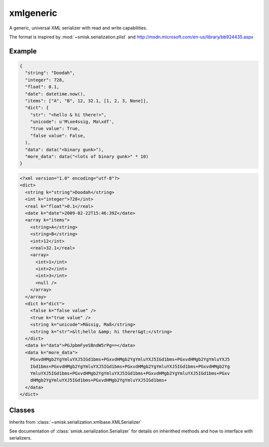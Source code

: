xmlgeneric
=================================================

.. module:: smisk.serialization.xmlgeneric
.. versionadded:: 1.1.3

A generic, universal XML serializer with read and write capabilities.

The format is inspired by :mod:`~smisk.serialization.plist` and 
http://msdn.microsoft.com/en-us/library/bb924435.aspx


Example
---------------------------------------

.. code-block:: javascript

  {
    "string": "Doodah",
    "integer": 728,
    "float": 0.1,
    "date": datetime.now(),
    "items": ["A", "B", 12, 32.1, [1, 2, 3, None]],
    "dict": {
      "str": "<hello & hi there!>",
      "unicode": u'M\xe4ssig, Ma\xdf',
      "true value": True,
      "false value": False,
    ),
    "data": data("<binary gunk>"),
    "more_data": data("<lots of binary gunk>" * 10)
  }

.. code-block:: xml
  
  <?xml version="1.0" encoding="utf-8"?>
  <dict>
    <string k="string">Doodah</string>
    <int k="integer">728</int>
    <real k="float">0.1</real>
    <date k="date">2009-02-22T15:46:39Z</date>
    <array k="items">
      <string>A</string>
      <string>B</string>
      <int>12</int>
      <real>32.1</real>
      <array>
        <int>1</int>
        <int>2</int>
        <int>3</int>
        <null />
      </array>
    </array>
    <dict k="dict">
      <false k="false value" />
      <true k="true value" />
      <string k="unicode">Mässig, Maß</string>
      <string k="str">&lt;hello &amp; hi there!&gt;</string>
    </dict>
    <data k="data">PGJpbmFyeSBndW5rPg==</data>
    <data k="more_data">
      PGxvdHMgb2YgYmluYXJ5IGd1bms+PGxvdHMgb2YgYmluYXJ5IGd1bms+PGxvdHMgb2YgYmluYXJ5
      IGd1bms+PGxvdHMgb2YgYmluYXJ5IGd1bms+PGxvdHMgb2YgYmluYXJ5IGd1bms+PGxvdHMgb2Yg
      YmluYXJ5IGd1bms+PGxvdHMgb2YgYmluYXJ5IGd1bms+PGxvdHMgb2YgYmluYXJ5IGd1bms+PGxv
      dHMgb2YgYmluYXJ5IGd1bms+PGxvdHMgb2YgYmluYXJ5IGd1bms+
    </data>
  </dict>


Classes
---------------------------------------

.. class:: GenericXMLSerializer(smisk.serialization.xmlbase.XMLSerializer)
  
  Inherits from :class:`~smisk.serialization.xmlbase.XMLSerializer`
  
  See documentation of :class:`smisk.serialization.Serializer` for details on inherithed methods and how to interface with serializers.
  
  .. attribute:: name
  
    :value: "Generic XML"
  
  .. attribute:: extensions
  
    :value: ("xml",)
  
  .. attribute:: media_types
  
    :value: ("text/xml",)
  
  .. attribute:: charset
  
    :value: "utf-8"
  
  .. attribute:: can_serialize
  
    :value: True
  
  .. attribute:: can_unserialize
  
    :value: True
  
  
  .. method:: build_object(parent, name, value, set_key=True)
    
    Serialize an object.
  
  
  .. method:: parse_object(elem)
    
    Unserialize an object.
  
  
  .. method:: serialize(params, charset):
    
    See :meth:`smisk.serialization.Serializer.serialize()` for more information.
  
  
  .. method:: unserialize(file, length=-1, charset=None):
    
    See :meth:`smisk.serialization.Serializer.unserialize()` for more information.



.. exception:: GenericXMLUnserializationError(smisk.serialization.xmlbase.XMLUnserializationError)
  
  Raised when trying to unserialize invalid documents.
